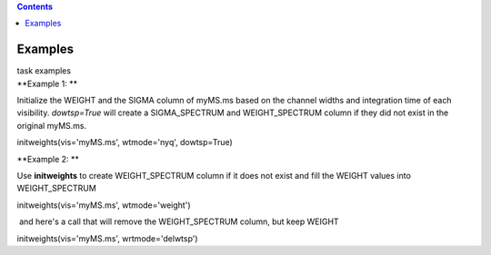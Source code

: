 .. contents::
   :depth: 3
..

.. container::
   :name: viewlet-above-content-title

Examples
========

.. container::
   :name: viewlet-below-content-title

.. container:: documentDescription description

   task examples

.. container:: section
   :name: viewlet-above-content-body

.. container:: section
   :name: content-core

   .. container::
      :name: parent-fieldname-text

      **Example 1: **

      Initialize the WEIGHT and the SIGMA column of myMS.ms based on the
      channel widths and integration time of each visibility.
      *dowtsp=True* will create a SIGMA_SPECTRUM and WEIGHT_SPECTRUM
      column if they did not exist in the original myMS.ms. 

      .. container:: casa-input-box

         initweights(vis='myMS.ms', wtmode='nyq', dowtsp=True)

       

      **Example 2: **

      Use **initweights** to create WEIGHT_SPECTRUM column if it does
      not exist and fill the WEIGHT values into WEIGHT_SPECTRUM 

      .. container:: casa-input-box

         initweights(vis='myMS.ms', wtmode='weight') 

       and here's a call that will remove the WEIGHT_SPECTRUM column,
      but keep WEIGHT

      .. container:: casa-input-box

         initweights(vis='myMS.ms', wrtmode='delwtsp')

       

       

       

.. container:: section
   :name: viewlet-below-content-body
